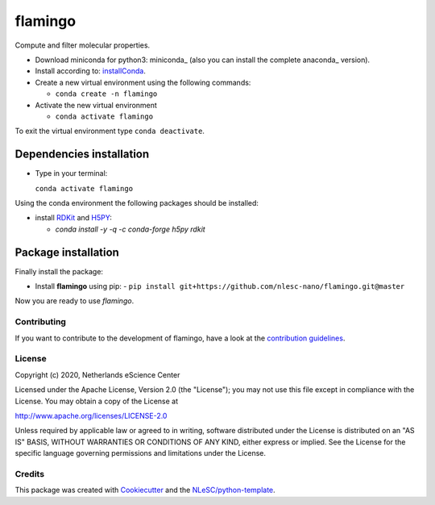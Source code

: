 ########
flamingo
########

Compute and filter molecular properties.

- Download miniconda for python3: miniconda_ (also you can install the complete anaconda_ version).

- Install according to: installConda_.

- Create a new virtual environment using the following commands:

  - ``conda create -n flamingo``

- Activate the new virtual environment

  - ``conda activate flamingo``

To exit the virtual environment type  ``conda deactivate``.


.. _dependecies:

Dependencies installation
-------------------------

- Type in your terminal:

  ``conda activate flamingo``

Using the conda environment the following packages should be installed:


- install RDKit_ and H5PY_:

  - `conda install -y -q -c conda-forge  h5py rdkit`

.. _installation:

Package installation
--------------------
Finally install the package:

- Install **flamingo** using pip:
  - ``pip install git+https://github.com/nlesc-nano/flamingo.git@master``

Now you are ready to use *flamingo*.


Contributing
************

If you want to contribute to the development of flamingo,
have a look at the `contribution guidelines <CONTRIBUTING.rst>`_.

License
*******

Copyright (c) 2020, Netherlands eScience Center

Licensed under the Apache License, Version 2.0 (the "License");
you may not use this file except in compliance with the License.
You may obtain a copy of the License at

http://www.apache.org/licenses/LICENSE-2.0

Unless required by applicable law or agreed to in writing, software
distributed under the License is distributed on an "AS IS" BASIS,
WITHOUT WARRANTIES OR CONDITIONS OF ANY KIND, either express or implied.
See the License for the specific language governing permissions and
limitations under the License.



Credits
*******

This package was created with `Cookiecutter <https://github.com/audreyr/cookiecutter>`_ and the `NLeSC/python-template <https://github.com/NLeSC/python-template>`_.

.. _installConda: https://conda.io/projects/conda/en/latest/user-guide/install/index.html
.. _RDKit: https://www.rdkit.org
.. _H5PY: https://www.h5py.org/
